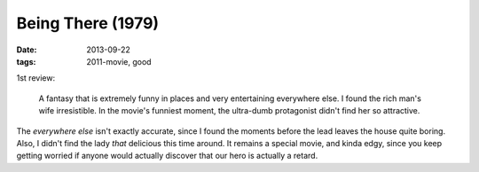 Being There (1979)
==================

:date: 2013-09-22
:tags: 2011-movie, good


1st review:

    A fantasy that is extremely funny in places and very entertaining
    everywhere else. I found the rich man's wife irresistible. In the
    movie's funniest moment, the ultra-dumb protagonist didn't find
    her so attractive.

The *everywhere else* isn't exactly accurate, since I found the
moments before the lead leaves the house quite boring. Also, I
didn't find the lady *that* delicious this time around. It remains a
special movie, and kinda edgy, since you keep getting worried if
anyone would actually discover that our hero is actually a retard.
